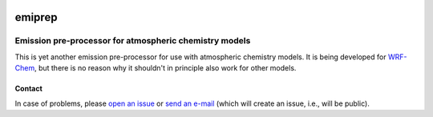 .. Project Status
.. image:: https://img.shields.io/pypi/status/emiprep.svg
   :target: https://pypi.python.org/pypi/emiprep/
.. PyPI package
.. image:: https://img.shields.io/pypi/v/emiprep.svg
   :target: https://pypi.python.org/pypi/emiprep/
.. Anaconda package
.. image:: https://img.shields.io/conda/v/andreas-h/emiprep.svg
   :target: https://anaconda.org/andreas-h/emiprep
.. Python Versions
.. image:: https://img.shields.io/pypi/pyversions/emiprep.svg
   :target: https://pypi.python.org/pypi/emiprep/
.. License - license badge must use gh repo, as shields.io doesn't support gl
.. image:: https://img.shields.io/github/license/andreas-h/emiprep.svg
   :target: https://gitlab.com/andreas-h/emiprep/blob/develop/LICENSE
   :alt: License: AGPLv3
.. Build Status (develop branch)
.. image:: https://gitlab.com/andreas-h/emiprep/badges/develop/pipeline.svg
   :target: https://gitlab.com/andreas-h/emiprep/commits/develop
   :alt: Build Status
.. Test coverage
.. image:: https://api.codeclimate.com/v1/badges/a75f12e3b6f10b7a36d0/test_coverage
   :target: https://codeclimate.com/repos/59b995cde1f80102ad00039e/test_coverage
   :alt: Test Coverage (Code Climate)
.. image:: https://codecov.io/gl/andreas-h/emiprep/branch/develop/graph/badge.svg
   :target: https://codecov.io/gl/andreas-h/emiprep
   :alt: Test Coverage (CodeCov)
.. Static Analysis
.. image:: https://api.codeclimate.com/v1/badges/a75f12e3b6f10b7a36d0/maintainability
   :target: https://codeclimate.com/repos/59b995cde1f80102ad00039e/maintainability
   :alt: Maintainability (Code Climate)
.. image:: https://api.codacy.com/project/badge/Grade/5ab78b2dd4d8436ebda2632c14e86739
   :target: https://www.codacy.com/app/andreas-h/emiprep?utm_source=gitlab.com&amp;utm_medium=referral&amp;utm_content=andreas-h/emiprep&amp;utm_campaign=Badge_Grade
   :alt: Codacy Report


=======
emiprep
=======

-------------------------------------------------------
Emission pre-processor for atmospheric chemistry models
-------------------------------------------------------

This is yet another emission pre-processor for use with atmospheric chemistry
models.  It is being developed for `WRF-Chem
<https://ruc.noaa.gov/wrf/wrf-chem/>`__, but there is no reason why it shouldn't
in principle also work for other models.


Contact
=======

In case of problems, please `open an issue
<https://gitlab.com/andreas-h/emiprep/issues/new>`__ or `send an e-mail
<incoming+andreas-h/emiprep@gitlab.com>`__ (which will create an issue, i.e.,
will be public).
